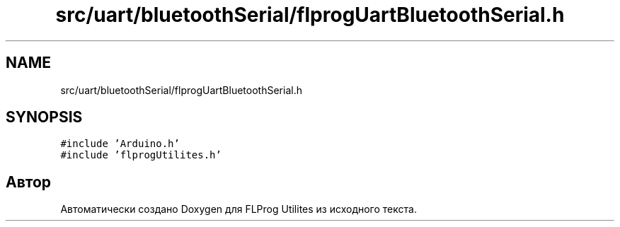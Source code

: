 .TH "src/uart/bluetoothSerial/flprogUartBluetoothSerial.h" 3 "Чт 23 Фев 2023" "Version 1" "FLProg Utilites" \" -*- nroff -*-
.ad l
.nh
.SH NAME
src/uart/bluetoothSerial/flprogUartBluetoothSerial.h
.SH SYNOPSIS
.br
.PP
\fC#include 'Arduino\&.h'\fP
.br
\fC#include 'flprogUtilites\&.h'\fP
.br

.SH "Автор"
.PP 
Автоматически создано Doxygen для FLProg Utilites из исходного текста\&.
